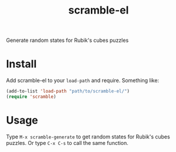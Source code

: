 #+TITLE: scramble-el
Generate random states for Rubik's cubes puzzles

* Install

Add scramble-el to your ~load-path~ and require. Something like:

#+BEGIN_SRC emacs-lisp
  (add-to-list 'load-path "path/to/scramble-el/")
  (require 'scramble)
#+END_SRC

* Usage

Type ~M-x scramble-generate~ to get random states for Rubik's cubes puzzles. Or type ~C-x C-s~ to call the same function.
